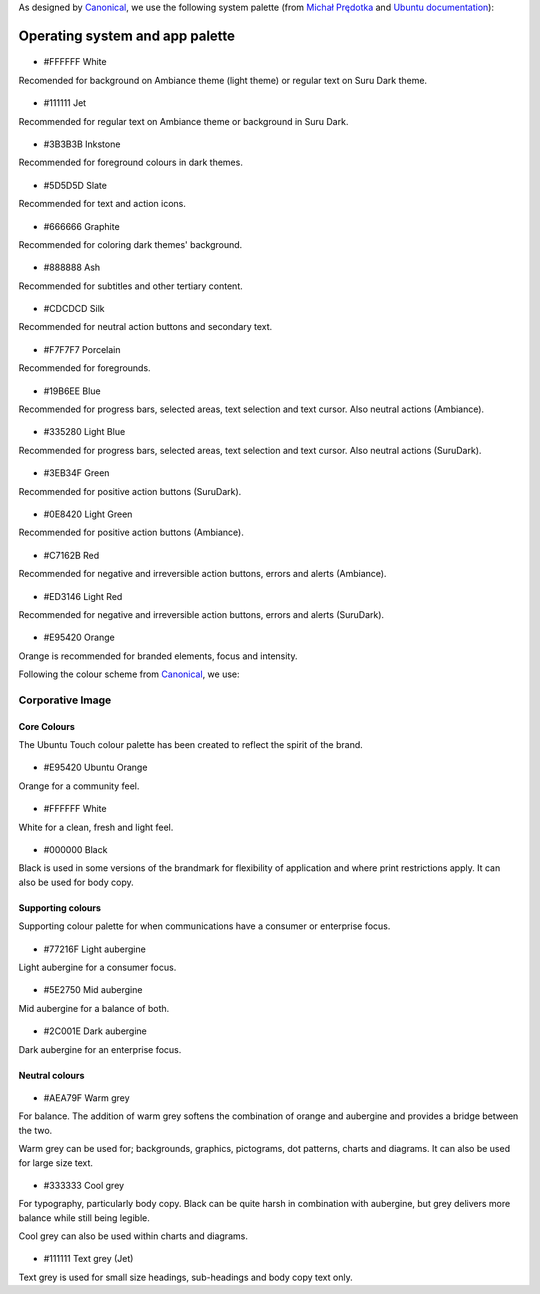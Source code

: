 As designed by `Canonical <https://www.canonical.com/>`__, we use the following system palette (from `Michał Prędotka <http://colors.mivoligo.com/>`__ and `Ubuntu documentation <https://docs.ubuntu.com/phone/en/apps/api-qml-development/Ubuntu.Components.UbuntuColors>`__):

Operating system and app palette
================================

.. figure:: /_static/images/humanguide/color-white.svg

-  #FFFFFF White

Recomended for background on Ambiance theme (light theme) or regular text on Suru Dark theme.

.. figure:: /_static/images/humanguide/color-TextGrey.svg

-  #111111 Jet

Recommended for regular text on Ambiance theme or background in Suru Dark.

.. figure:: /_static/images/humanguide/UT-color-inkstone.svg

-  #3B3B3B Inkstone

Recommended for foreground colours in dark themes.

.. figure:: /_static/images/humanguide/UT-color-Slate.svg

-  #5D5D5D Slate

Recommended for text and action icons.

.. figure:: /_static/images/humanguide/UT-color-Graphite.svg

-  #666666 Graphite

Recommended for coloring dark themes' background.

.. figure:: /_static/images/humanguide/UT-color-Ash.svg

-  #888888 Ash

Recommended for subtitles and other tertiary content.

.. figure:: /_static/images/humanguide/UT-color-Silk.svg

-  #CDCDCD Silk

Recommended for neutral action buttons and secondary text.

.. figure:: /_static/images/humanguide/UT-color-Porcelain.svg

-  #F7F7F7 Porcelain

Recommended for foregrounds.

.. figure:: /_static/images/humanguide/UT-color-Blue.svg

-  #19B6EE Blue

Recommended for progress bars, selected areas, text selection and text cursor. Also neutral actions (Ambiance).

.. figure:: /_static/images/humanguide/UT-color-lightBlue.svg

-  #335280 Light Blue

Recommended for progress bars, selected areas, text selection and text cursor. Also neutral actions (SuruDark).

.. figure:: /_static/images/humanguide/UT-color-Green.svg

-  #3EB34F Green

Recommended for positive action buttons (SuruDark).

.. figure:: /_static/images/humanguide/UT-color-lightGreen.svg

-  #0E8420 Light Green

Recommended for positive action buttons (Ambiance).

.. figure:: /_static/images/humanguide/color-Red.svg

-  #C7162B Red

Recommended for negative and irreversible action buttons, errors and alerts (Ambiance).

.. figure:: /_static/images/humanguide/color-lightRed.svg

-  #ED3146 Light Red

Recommended for negative and irreversible action buttons, errors and alerts (SuruDark).

.. figure:: /_static/images/humanguide/color-orange.svg

-  #E95420 Orange

Orange is recommended for branded elements, focus and intensity.

Following the colour scheme from
`Canonical <https://design.ubuntu.com/brand/colour-palette/>`__, we use:

Corporative Image
-----------------

Core Colours
~~~~~~~~~~~~

The Ubuntu Touch colour palette has been created to reflect the spirit of the brand.

.. figure:: /_static/images/humanguide/color-orange.svg

-  #E95420 Ubuntu Orange

Orange for a community feel.

.. figure:: /_static/images/humanguide/color-white.svg

-  #FFFFFF White

White for a clean, fresh and light feel.

.. figure:: /_static/images/humanguide/color-black.svg

-  #000000 Black

Black is used in some versions of the brandmark for flexibility of application and where print restrictions apply. It can also be used for body copy.

Supporting colours
~~~~~~~~~~~~~~~~~~

Supporting colour palette for when communications have a consumer or enterprise focus.

.. figure:: /_static/images/humanguide/color-LightAubergine.svg

-  #77216F Light aubergine

Light aubergine for a consumer focus.

.. figure:: /_static/images/humanguide/color-MidAubergine.svg

-  #5E2750 Mid aubergine

Mid aubergine for a balance of both.

.. figure:: /_static/images/humanguide/color-DarkAubergine.svg

-  #2C001E Dark aubergine

Dark aubergine for an enterprise focus.

Neutral colours
~~~~~~~~~~~~~~~

.. figure:: /_static/images/humanguide/color-WarmGrey.svg

-  #AEA79F Warm grey

For balance. The addition of warm grey softens the combination of orange and aubergine and provides a bridge between the two.

Warm grey can be used for; backgrounds, graphics, pictograms, dot patterns, charts and diagrams. It can also be used for large size text.

.. figure:: /_static/images/humanguide/color-CoolGrey.svg

-  #333333 Cool grey

For typography, particularly body copy. Black can be quite harsh in combination with aubergine, but grey delivers more balance while still being legible.

Cool grey can also be used within charts and diagrams.

.. figure:: /_static/images/humanguide/color-TextGrey.svg

-  #111111 Text grey (Jet)

Text grey is used for small size headings, sub-headings and body copy text only.
